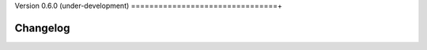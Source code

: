 .. _changes_0_6:

Version 0.6.0 (under-development)
================================+

Changelog
---------


